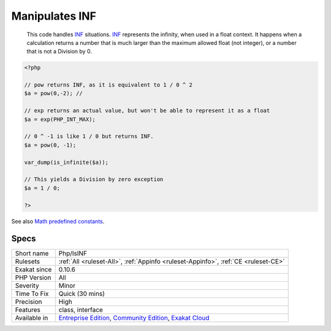 .. _php-isinf:

.. _manipulates-inf:

Manipulates INF
+++++++++++++++

  This code handles `INF <https://www.php.net/INF>`_ situations. `INF <https://www.php.net/INF>`_ represents the infinity, when used in a float context. It happens when a calculation returns a number that is much larger than the maximum allowed float (not integer), or a number that is not a Division by 0. 


.. code-block:: php
   
   <?php
   
   // pow returns INF, as it is equivalent to 1 / 0 ^ 2
   $a = pow(0,-2); // 
   
   // exp returns an actual value, but won't be able to represent it as a float
   $a = exp(PHP_INT_MAX); 
   
   // 0 ^ -1 is like 1 / 0 but returns INF.
   $a = pow(0, -1); 
   
   var_dump(is_infinite($a));
   
   // This yields a Division by zero exception
   $a = 1 / 0; 
   
   ?>

See also `Math predefined constants <https://www.php.net/manual/en/math.constants.php>`_.


Specs
_____

+--------------+-----------------------------------------------------------------------------------------------------------------------------------------------------------------------------------------+
| Short name   | Php/IsINF                                                                                                                                                                               |
+--------------+-----------------------------------------------------------------------------------------------------------------------------------------------------------------------------------------+
| Rulesets     | :ref:`All <ruleset-All>`, :ref:`Appinfo <ruleset-Appinfo>`, :ref:`CE <ruleset-CE>`                                                                                                      |
+--------------+-----------------------------------------------------------------------------------------------------------------------------------------------------------------------------------------+
| Exakat since | 0.10.6                                                                                                                                                                                  |
+--------------+-----------------------------------------------------------------------------------------------------------------------------------------------------------------------------------------+
| PHP Version  | All                                                                                                                                                                                     |
+--------------+-----------------------------------------------------------------------------------------------------------------------------------------------------------------------------------------+
| Severity     | Minor                                                                                                                                                                                   |
+--------------+-----------------------------------------------------------------------------------------------------------------------------------------------------------------------------------------+
| Time To Fix  | Quick (30 mins)                                                                                                                                                                         |
+--------------+-----------------------------------------------------------------------------------------------------------------------------------------------------------------------------------------+
| Precision    | High                                                                                                                                                                                    |
+--------------+-----------------------------------------------------------------------------------------------------------------------------------------------------------------------------------------+
| Features     | class, interface                                                                                                                                                                        |
+--------------+-----------------------------------------------------------------------------------------------------------------------------------------------------------------------------------------+
| Available in | `Entreprise Edition <https://www.exakat.io/entreprise-edition>`_, `Community Edition <https://www.exakat.io/community-edition>`_, `Exakat Cloud <https://www.exakat.io/exakat-cloud/>`_ |
+--------------+-----------------------------------------------------------------------------------------------------------------------------------------------------------------------------------------+


